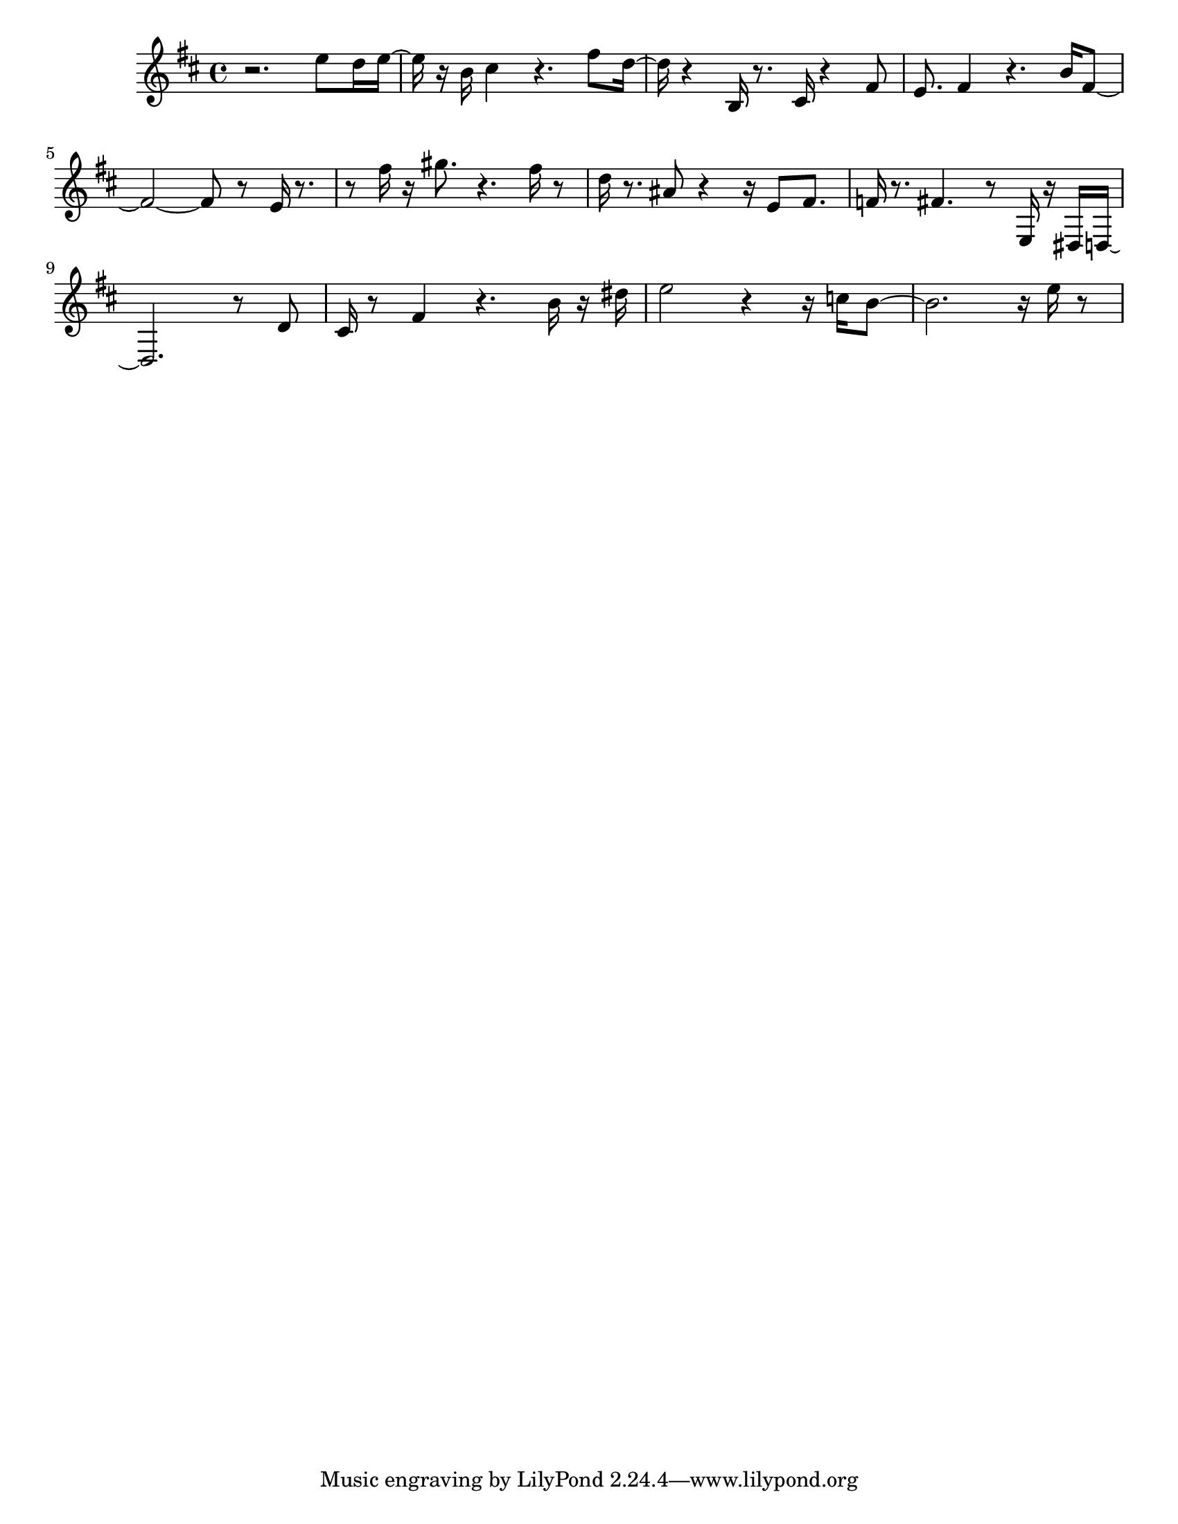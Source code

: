 #(set-default-paper-size "letter")

<<

\new ChordNames {
    \set majorSevenSymbol = \markup { maj7 } 
    \set additionalPitchPrefix = #"add"
    \chordmode {
        s16*192
    }
}

\new Staff { 
    {
        \clef treble
        \key b \minor
        \time 4/4
        
        r2. e''8 d''16 e''16~ | e''16 r16 b'16 cis''4 r4. fis''8 d''16~ | d''16 r4 b16 r8. cis'16 r4 fis'8 | e'8. fis'4 r4. b'16 fis'8~ | fis'2~ fis'8 r8 e'16 r8.~ | r8 fis''16 r16 gis''8. r4. fis''16 r8 | d''16 r8. ais'8 r4~ r16 e'8 fis'8. | f'16 r8. fis'4. r8 e16 r16 dis16 d16~ | d2. r8 d'8 | cis'16 r8 fis'4 r4. b'16 r16 dis''16 | e''2 r4~ r16 c''16 b'8~ | b'2. r16 e''16 r8
    }
}

>>

\version "2.18.2"